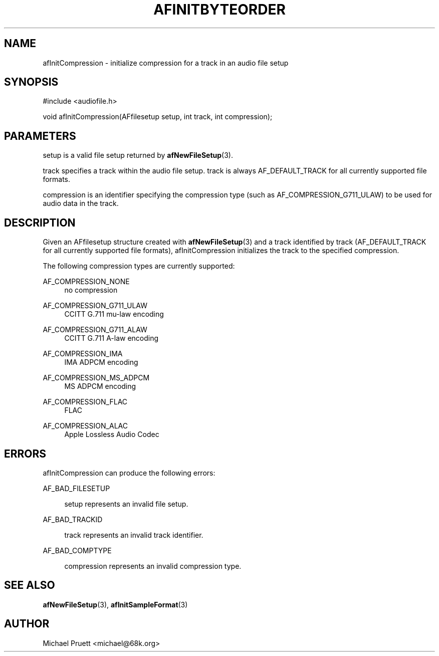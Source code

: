 '\" t
.\"     Title: afInitByteOrder
.\"    Author: [see the "AUTHOR" section]
.\" Generator: DocBook XSL Stylesheets v1.76.1 <http://docbook.sf.net/>
.\"      Date: 03/06/2013
.\"    Manual: \ \&
.\"    Source: Audio File Library 0.3.6
.\"  Language: English
.\"
.TH "AFINITBYTEORDER" "3" "03/06/2013" "Audio File Library 0\&.3\&.6" "\ \&"
.\" -----------------------------------------------------------------
.\" * Define some portability stuff
.\" -----------------------------------------------------------------
.\" ~~~~~~~~~~~~~~~~~~~~~~~~~~~~~~~~~~~~~~~~~~~~~~~~~~~~~~~~~~~~~~~~~
.\" http://bugs.debian.org/507673
.\" http://lists.gnu.org/archive/html/groff/2009-02/msg00013.html
.\" ~~~~~~~~~~~~~~~~~~~~~~~~~~~~~~~~~~~~~~~~~~~~~~~~~~~~~~~~~~~~~~~~~
.ie \n(.g .ds Aq \(aq
.el       .ds Aq '
.\" -----------------------------------------------------------------
.\" * set default formatting
.\" -----------------------------------------------------------------
.\" disable hyphenation
.nh
.\" disable justification (adjust text to left margin only)
.ad l
.\" -----------------------------------------------------------------
.\" * MAIN CONTENT STARTS HERE *
.\" -----------------------------------------------------------------
.SH "NAME"
afInitCompression \- initialize compression for a track in an audio file setup
.SH "SYNOPSIS"
.sp
.nf
#include <audiofile\&.h>
.fi
.sp
.nf
void afInitCompression(AFfilesetup setup, int track, int compression);
.fi
.SH "PARAMETERS"
.sp
setup is a valid file setup returned by \fBafNewFileSetup\fR(3)\&.
.sp
track specifies a track within the audio file setup\&. track is always AF_DEFAULT_TRACK for all currently supported file formats\&.
.sp
compression is an identifier specifying the compression type (such as AF_COMPRESSION_G711_ULAW) to be used for audio data in the track\&.
.SH "DESCRIPTION"
.sp
Given an AFfilesetup structure created with \fBafNewFileSetup\fR(3) and a track identified by track (AF_DEFAULT_TRACK for all currently supported file formats), afInitCompression initializes the track to the specified compression\&.
.sp
The following compression types are currently supported:
.PP
AF_COMPRESSION_NONE
.RS 4
no compression
.RE
.PP
AF_COMPRESSION_G711_ULAW
.RS 4
CCITT G\&.711 mu\-law encoding
.RE
.PP
AF_COMPRESSION_G711_ALAW
.RS 4
CCITT G\&.711 A\-law encoding
.RE
.PP
AF_COMPRESSION_IMA
.RS 4
IMA ADPCM encoding
.RE
.PP
AF_COMPRESSION_MS_ADPCM
.RS 4
MS ADPCM encoding
.RE
.PP
AF_COMPRESSION_FLAC
.RS 4
FLAC
.RE
.PP
AF_COMPRESSION_ALAC
.RS 4
Apple Lossless Audio Codec
.RE
.SH "ERRORS"
.sp
afInitCompression can produce the following errors:
.PP
AF_BAD_FILESETUP
.RS 4

setup
represents an invalid file setup\&.
.RE
.PP
AF_BAD_TRACKID
.RS 4

track
represents an invalid track identifier\&.
.RE
.PP
AF_BAD_COMPTYPE
.RS 4

compression
represents an invalid compression type\&.
.RE
.SH "SEE ALSO"
.sp
\fBafNewFileSetup\fR(3), \fBafInitSampleFormat\fR(3)
.SH "AUTHOR"
.sp
Michael Pruett <michael@68k\&.org>
